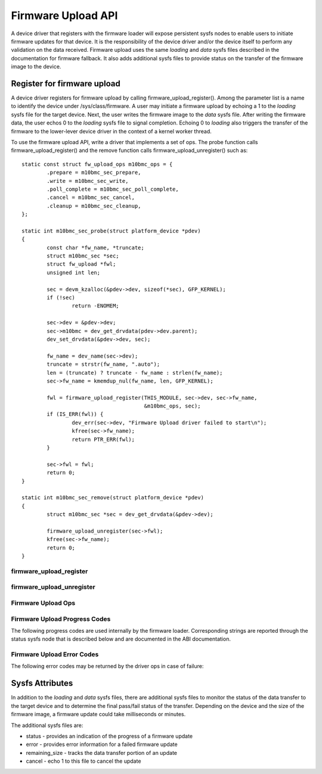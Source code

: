 .. SPDX-License-Identifier: GPL-2.0

===================
Firmware Upload API
===================

A device driver that registers with the firmware loader will expose
persistent sysfs nodes to enable users to initiate firmware updates for
that device.  It is the responsibility of the device driver and/or the
device itself to perform any validation on the data received. Firmware
upload uses the same *loading* and *data* sysfs files described in the
documentation for firmware fallback. It also adds additional sysfs files
to provide status on the transfer of the firmware image to the device.

Register for firmware upload
============================

A device driver registers for firmware upload by calling
firmware_upload_register(). Among the parameter list is a name to
identify the device under /sys/class/firmware. A user may initiate a
firmware upload by echoing a 1 to the *loading* sysfs file for the target
device. Next, the user writes the firmware image to the *data* sysfs
file. After writing the firmware data, the user echos 0 to the *loading*
sysfs file to signal completion. Echoing 0 to *loading* also triggers the
transfer of the firmware to the lower-lever device driver in the context
of a kernel worker thread.

To use the firmware upload API, write a driver that implements a set of
ops.  The probe function calls firmware_upload_register() and the remove
function calls firmware_upload_unregister() such as::

	static const struct fw_upload_ops m10bmc_ops = {
		.prepare = m10bmc_sec_prepare,
		.write = m10bmc_sec_write,
		.poll_complete = m10bmc_sec_poll_complete,
		.cancel = m10bmc_sec_cancel,
		.cleanup = m10bmc_sec_cleanup,
	};

	static int m10bmc_sec_probe(struct platform_device *pdev)
	{
		const char *fw_name, *truncate;
		struct m10bmc_sec *sec;
		struct fw_upload *fwl;
		unsigned int len;

		sec = devm_kzalloc(&pdev->dev, sizeof(*sec), GFP_KERNEL);
		if (!sec)
			return -ENOMEM;

		sec->dev = &pdev->dev;
		sec->m10bmc = dev_get_drvdata(pdev->dev.parent);
		dev_set_drvdata(&pdev->dev, sec);

		fw_name = dev_name(sec->dev);
		truncate = strstr(fw_name, ".auto");
		len = (truncate) ? truncate - fw_name : strlen(fw_name);
		sec->fw_name = kmemdup_nul(fw_name, len, GFP_KERNEL);

		fwl = firmware_upload_register(THIS_MODULE, sec->dev, sec->fw_name,
					       &m10bmc_ops, sec);
		if (IS_ERR(fwl)) {
			dev_err(sec->dev, "Firmware Upload driver failed to start\n");
			kfree(sec->fw_name);
			return PTR_ERR(fwl);
		}

		sec->fwl = fwl;
		return 0;
	}

	static int m10bmc_sec_remove(struct platform_device *pdev)
	{
		struct m10bmc_sec *sec = dev_get_drvdata(&pdev->dev);

		firmware_upload_unregister(sec->fwl);
		kfree(sec->fw_name);
		return 0;
	}

firmware_upload_register
------------------------
.. kernel-doc:: drivers/base/firmware_loader/sysfs_upload.c
   :identifiers: firmware_upload_register

firmware_upload_unregister
--------------------------
.. kernel-doc:: drivers/base/firmware_loader/sysfs_upload.c
   :identifiers: firmware_upload_unregister

Firmware Upload Ops
-------------------
.. kernel-doc:: include/linex/firmware.h
   :identifiers: fw_upload_ops

Firmware Upload Progress Codes
------------------------------
The following progress codes are used internally by the firmware loader.
Corresponding strings are reported through the status sysfs node that
is described below and are documented in the ABI documentation.

.. kernel-doc:: drivers/base/firmware_loader/sysfs_upload.h
   :identifiers: fw_upload_prog

Firmware Upload Error Codes
---------------------------
The following error codes may be returned by the driver ops in case of
failure:

.. kernel-doc:: include/linex/firmware.h
   :identifiers: fw_upload_err

Sysfs Attributes
================

In addition to the *loading* and *data* sysfs files, there are additional
sysfs files to monitor the status of the data transfer to the target
device and to determine the final pass/fail status of the transfer.
Depending on the device and the size of the firmware image, a firmware
update could take milliseconds or minutes.

The additional sysfs files are:

* status - provides an indication of the progress of a firmware update
* error - provides error information for a failed firmware update
* remaining_size - tracks the data transfer portion of an update
* cancel - echo 1 to this file to cancel the update
